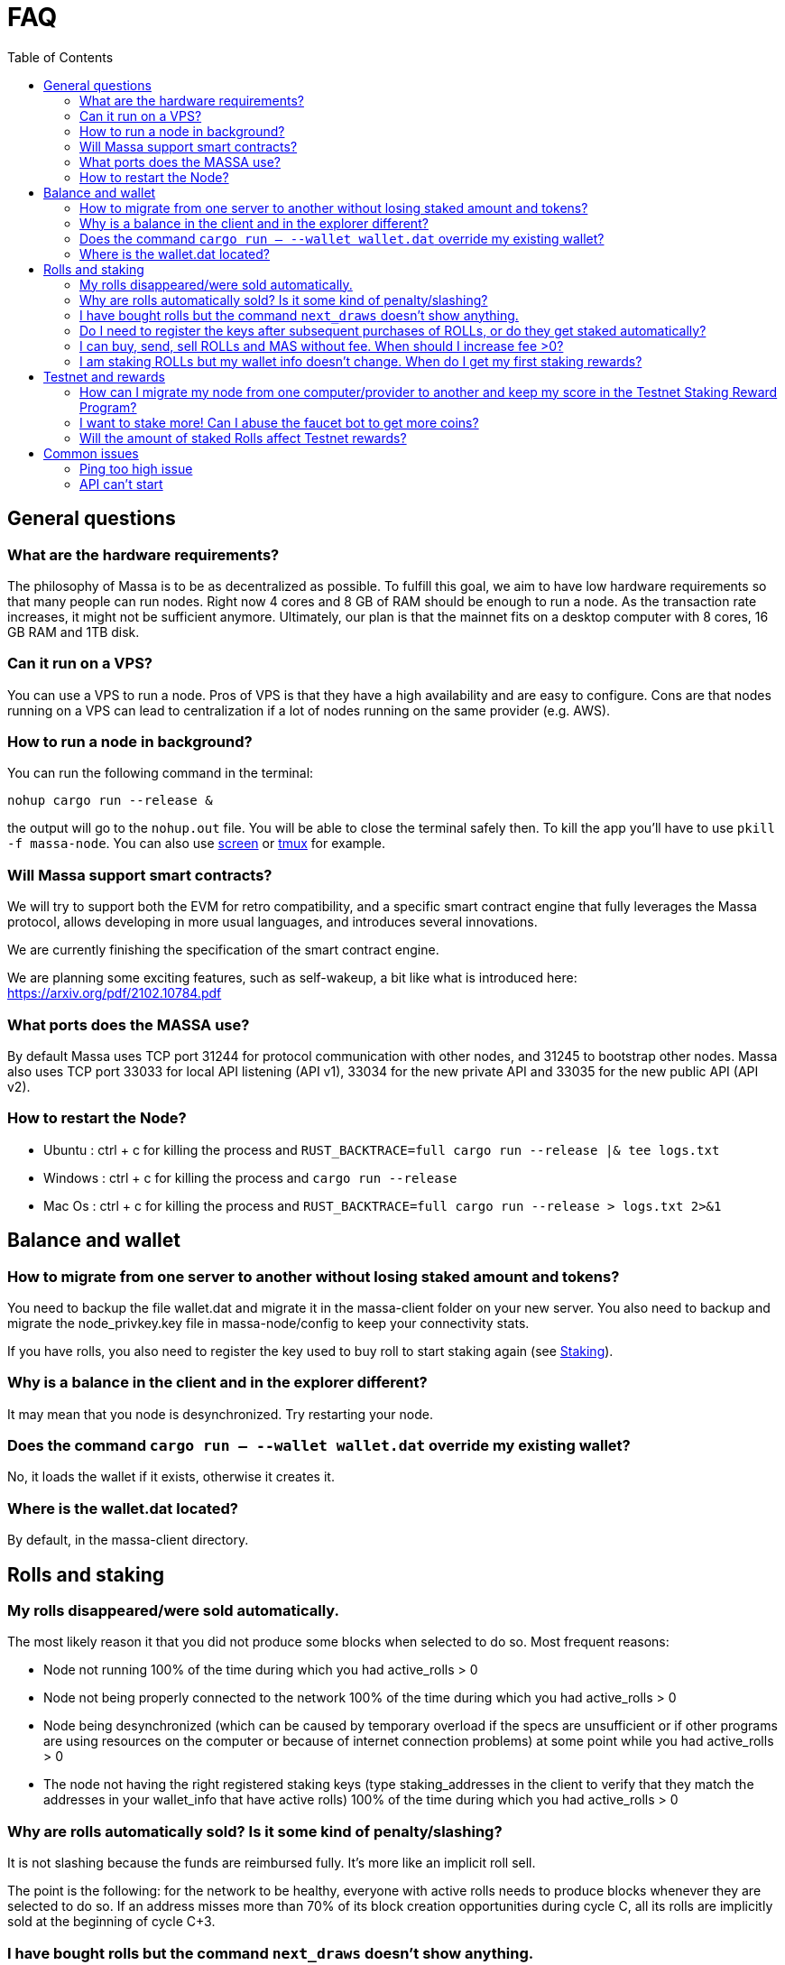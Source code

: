 = FAQ
:toc:

== General questions

=== What are the hardware requirements?
The philosophy of Massa is to be as decentralized as possible. To fulfill this goal, we aim to have low hardware requirements so that many people can run nodes.
Right now 4 cores and 8 GB of RAM should be enough to run a node. As the transaction rate increases, it might not be sufficient anymore.
Ultimately, our plan is that the mainnet fits on a desktop computer with 8 cores, 16 GB RAM and 1TB disk.

=== Can it run on a VPS?

You can use a VPS to run a node. Pros of VPS is that they have a high availability and are easy to configure.
Cons are that nodes running on a VPS can lead to centralization if a lot of nodes running on the same provider (e.g. AWS).

=== How to run a node in background?
You can run the following command in the terminal:
----
nohup cargo run --release &
----
the output will go to the `nohup.out` file. You will be able to close the terminal safely then.
To kill the app you'll have to use `pkill -f massa-node`.
You can also use link:https://help.ubuntu.com/community/Screen[screen] or link:http://manpages.ubuntu.com/manpages/cosmic/man1/tmux.1.html[tmux] for example.

=== Will Massa support smart contracts?
We will try to support both the EVM for retro compatibility, and a specific smart contract engine that fully leverages the Massa protocol, allows developing in more usual languages, and introduces several innovations.

We are currently finishing the specification of the smart contract engine.

We are planning some exciting features, such as self-wakeup, a bit like what is introduced here: https://arxiv.org/pdf/2102.10784.pdf

=== What ports does the MASSA use?

By default Massa uses TCP port 31244 for protocol communication with other nodes, and 31245 to bootstrap other nodes. Massa also uses TCP port 33033 for local API listening (API v1), 33034 for the new private API and 33035 for the new public API (API v2).

=== How to restart the Node?

* Ubuntu :  ctrl + c for killing the process and `RUST_BACKTRACE=full cargo run --release |& tee logs.txt`
* Windows :  ctrl + c for killing the process and `cargo run --release`
* Mac Os :  ctrl + c for killing the process and `RUST_BACKTRACE=full cargo run --release > logs.txt 2>&1`

== Balance and wallet

=== How to migrate from one server to another without losing staked amount and tokens?

You need to backup the file wallet.dat and migrate it in the massa-client folder on your new server.
You also need to backup and migrate the node_privkey.key file in massa-node/config to keep your connectivity stats.

If you have rolls, you also need to register the key used to buy roll to start staking again (see link:docs/staking.adoc[Staking]).

=== Why is a balance in the client and in the explorer different?

It may mean that you node is desynchronized. Try restarting your node.

=== Does the command `cargo run -- --wallet wallet.dat` override my existing wallet?

No, it loads the wallet if it exists, otherwise it creates it.

=== Where is the wallet.dat located?

By default, in the massa-client directory.

== Rolls and staking

=== My rolls disappeared/were sold automatically.

The most likely reason it that you did not produce some blocks when selected to do so. Most frequent reasons:

* Node not running 100% of the time during which you had active_rolls > 0
* Node not being properly connected to the network 100% of the time during which you had active_rolls > 0
* Node being desynchronized (which can be caused by temporary overload if the specs are unsufficient or if other programs are using resources on the computer or because of internet connection problems) at some point while you had active_rolls > 0
* The node not having the right registered staking keys (type staking_addresses in the client to verify that they match the addresses in your wallet_info that have active rolls) 100% of the time during which you had active_rolls > 0

=== Why are rolls automatically sold? Is it some kind of penalty/slashing?

It is not slashing because the funds are reimbursed fully. It's more like an implicit roll sell.

The point is the following: for the network to be healthy, everyone with active rolls needs to produce blocks whenever they are selected to do so. If an address misses more than 70% of its block creation opportunities during cycle C, all its rolls are implicitly sold at the beginning of cycle C+3.

=== I have bought rolls but the command `next_draws` doesn't show anything.

Our Proof-of-Stake implementation is made of cycles. Each cycle last for 128 periods, which correspond to 4096 blocks, or 2048 seconds.
The `next_draws` command in the client outputs the next block creation opportunity for the provided address.
Currently, if the address is not selected for a block creation in this cycle the command does not output anything.
Try again in a few minutes and this time you might be selected for block creation in the current cycle!
In a future version of the API we will provide clearer messages to make it clear that everything is working as intended.

=== Do I need to register the keys after subsequent purchases of ROLLs, or do they get staked automatically?

For now they don't stake automatically. In the future we will add a feature allowing autocompounding. 
That being said, some people appear to have done that very early in the project.
Feel free to ask on the link:https://discord.com/invite/TnsJQzXkRN[Discord] server :).

=== I can buy, send, sell ROLLs and MAS without fee. When should I increase fee >0?

For the moment, there are only a few transactions at the same time and so most created blocks are empty.
This means that your operation will be added to a block even if the fee is zero.
We will communicate if you need to increase the fee.

=== I am staking ROLLs but my wallet info doesn't change. When do I get my first staking rewards?

You need to wait for your rolls becomes active (around 1h45), then depending on the number of rolls you have, you might want to wait more to be selected for block/endorsement production.

== Testnet and rewards

=== How can I migrate my node from one computer/provider to another and keep my score in the Testnet Staking Reward Program?

If you migrate your node from one computer/provider to another you should save the private key associated to the staking address that is registered. This private key is located in the `wallet.dat` file located in `massa-client` folder. You can also save your node private key `node_privkey.key` located in the `massa-node/config` folder, if you don't then don't forget to register your new node private key to the Discord bot.

If your new node has a new IP address then you should not forget to register the new IP address to the Discord bot.

If you lost `wallet.dat` and/or `node_privkey.key`, don't panic, just redo the whole node setup and rewards registration process and the newly generated keys will be associated to your discord account. Past scores won't be lost.

=== I want to stake more! Can I abuse the faucet bot to get more coins?

You can claim testnet tokens every 24h.
The tokens are worthless, you won't have any advantage on the others by doing that.

=== Will the amount of staked Rolls affect Testnet rewards?

No, as long as you have at least 1 roll, further roll purchases won't change your score.

== Common issues

=== Ping too high issue

Check the quality of your internet connection. Try increasing the "max_ping" setting in your config file:

* create/edit file `massa-node/config/config.toml` with the following content:
+
```toml
[bootstrap]
    max_ping = 10000 # try 10000 for example
```
+


=== API can't start

* If your API can't start, e.g. with `could not start API controller: ServerError(hyper::Error(Listen, Os { code: 98, kind: AddrInUse, message: "Address already in use" }))`, it's probably because the default API port 33033 is already in use on your computer. You should change the port in the config files, both in the API and Client:
 ** create/edit file `massa-node/config/config.toml` to change the port used by the API:
+
```toml
[api]
    bind = "127.0.0.1:33033" # change port here
```
+
 ** create/edit file `massa-client/config/config.toml` and put the same port:
+
```toml
default_node = "127.0.0.1:33033" # change port here as well
```
+
